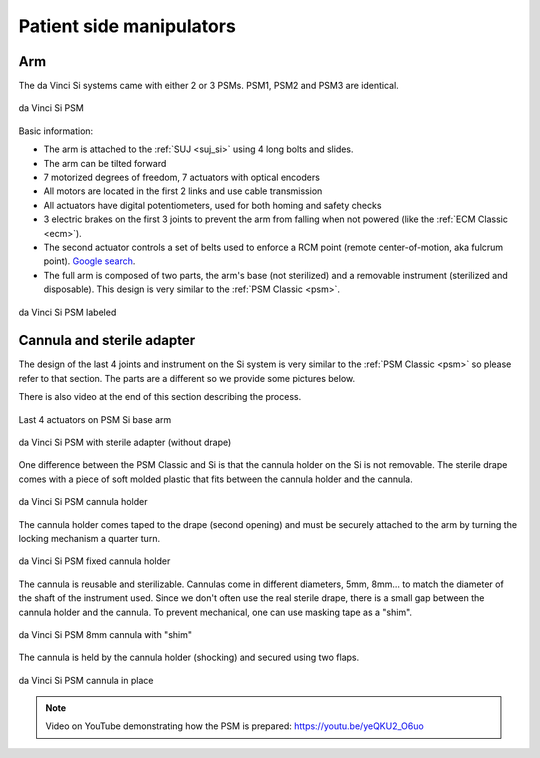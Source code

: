 .. _psm_si:

Patient side manipulators
#########################

Arm
===

The da Vinci Si systems came with either 2 or 3 PSMs.  PSM1, PSM2
and PSM3 are identical.

.. figure:: /images/Si/PSM-Si-white-background.png
   :width: 400
   :align: center

   da Vinci Si PSM

Basic information:

* The arm is attached to the :ref:`SUJ <suj_si>` using 4 long bolts
  and slides.
* The arm can be tilted forward
* 7 motorized degrees of freedom, 7 actuators with optical encoders
* All motors are located in the first 2 links and use cable transmission
* All actuators have digital potentiometers, used for both homing and
  safety checks
* 3 electric brakes on the first 3 joints to prevent the arm from
  falling when not powered (like the :ref:`ECM Classic <ecm>`).
* The second actuator controls a set of belts used to enforce a RCM
  point (remote center-of-motion, aka fulcrum point).  `Google search
  <https://www.google.com/search?q=surgical+robot+center+of+motion+fulcrum+point>`_.
* The full arm is composed of two parts, the arm's base (not
  sterilized) and a removable instrument (sterilized and disposable).
  This design is very similar to the :ref:`PSM Classic <psm>`.

.. figure:: /images/Si/PSM-Si-white-background-labeled.png
   :width: 600
   :align: center

   da Vinci Si PSM labeled


Cannula and sterile adapter
===========================

The design of the last 4 joints and instrument on the Si system is
very similar to the :ref:`PSM Classic <psm>` so please refer to that
section.  The parts are a different so we provide some pictures below.

There is also video at the end of this section describing the process.

.. figure:: /images/Si/PSM-Si-last-4-axis.jpeg
   :width: 250
   :align: center

   Last 4 actuators on PSM Si base arm

.. figure:: /images/Si/PSM-Si-sterile-adapter-installed.jpeg
   :width: 250
   :align: center

   da Vinci Si PSM with sterile adapter (without drape)

One difference between the PSM Classic and Si is that the cannula holder on the Si is not removable.  The sterile drape comes with a piece of soft molded plastic that fits between the cannula holder and the cannula.

.. figure:: /images/Si/PSM-Si-cannula-holder.jpeg
   :width: 300
   :align: center

   da Vinci Si PSM cannula holder

The cannula holder comes taped to the drape (second opening) and must
be securely attached to the arm by turning the locking mechanism a
quarter turn.

.. figure:: /images/Si/PSM-Si-cannula-holder.jpeg
   :width: 300
   :align: center

   da Vinci Si PSM fixed cannula holder

The cannula is reusable and sterilizable.  Cannulas come in different
diameters, 5mm, 8mm... to match the diameter of the shaft of the
instrument used.  Since we don't often use the real sterile drape,
there is a small gap between the cannula holder and the cannula.  To
prevent mechanical, one can use masking tape as a "shim".

.. figure:: /images/Si/PSM-Si-shim-on-cannula.jpeg
   :width: 250
   :align: center

   da Vinci Si PSM 8mm cannula with "shim"

The cannula is held by the cannula holder (shocking) and secured using two flaps.

.. figure:: /images/Si/PSM-Si-cannula-with-shim.jpeg
   :width: 250
   :align: center

   da Vinci Si PSM cannula in place

.. note::

   Video on YouTube demonstrating how the PSM is prepared:
   https://youtu.be/yeQKU2_O6uo
